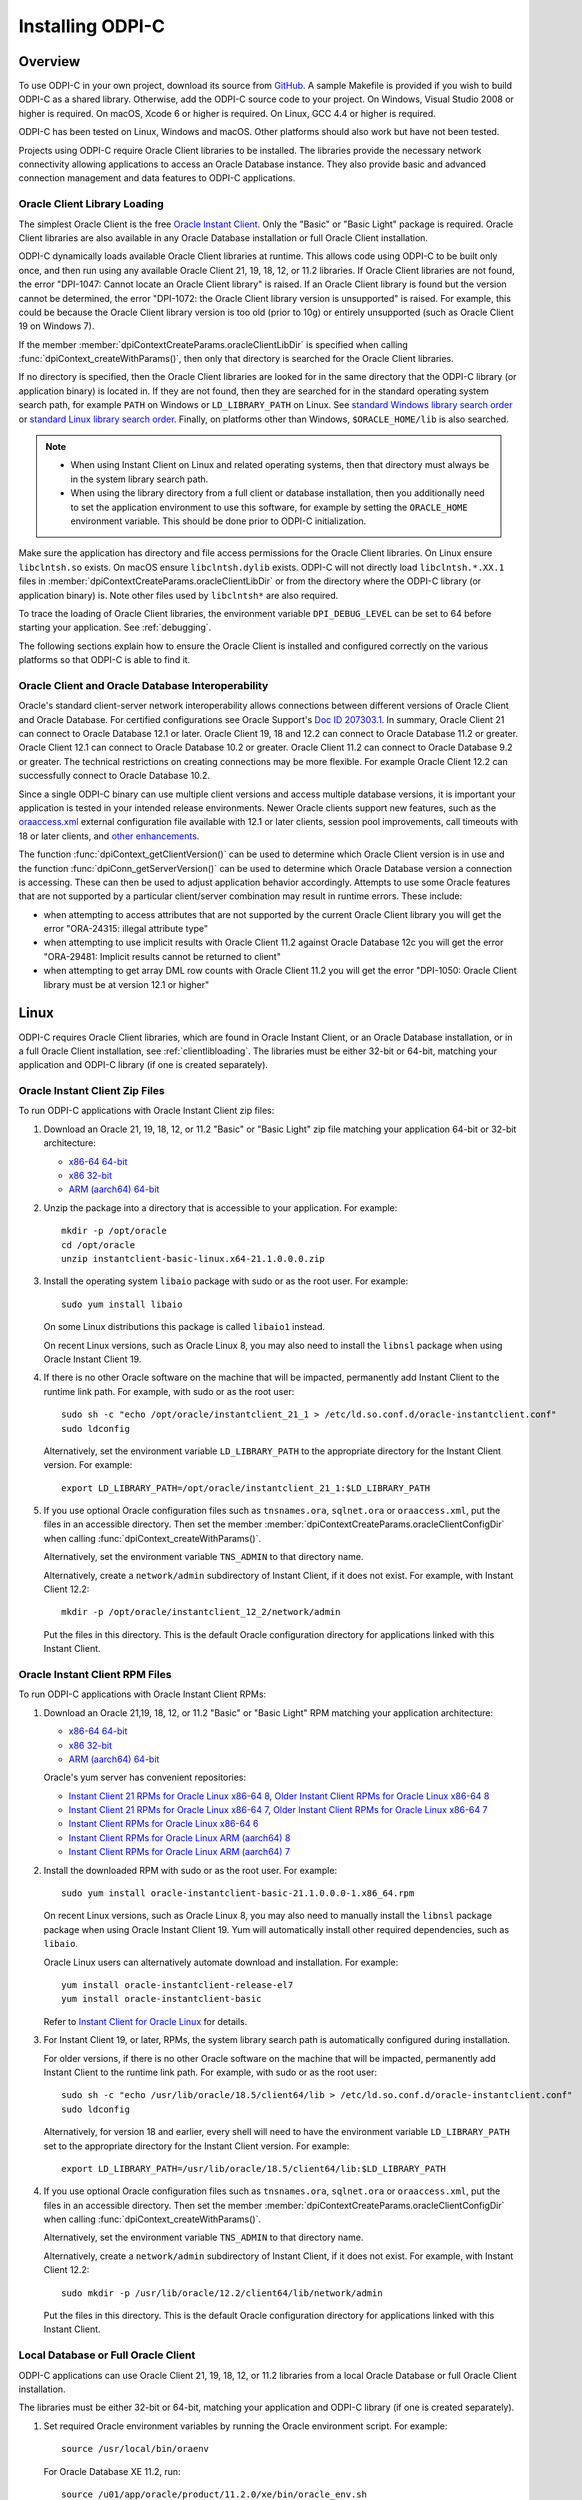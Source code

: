 .. _installation:

*****************
Installing ODPI-C
*****************

.. _overview:

Overview
========

To use ODPI-C in your own project, download its source from `GitHub
<https://github.com/oracle/odpi>`__. A sample Makefile is provided if
you wish to build ODPI-C as a shared library. Otherwise, add the
ODPI-C source code to your project. On Windows, Visual Studio 2008 or
higher is required. On macOS, Xcode 6 or higher is required. On Linux,
GCC 4.4 or higher is required.

ODPI-C has been tested on Linux, Windows and macOS. Other platforms should
also work but have not been tested.

Projects using ODPI-C require Oracle Client libraries to be
installed. The libraries provide the necessary network connectivity
allowing applications to access an Oracle Database instance. They also
provide basic and advanced connection management and data features to
ODPI-C applications.

.. _clientlibloading:

Oracle Client Library Loading
-----------------------------

The simplest Oracle Client is the free `Oracle Instant Client
<https://www.oracle.com/database/technologies/instant-client.html>`__.
Only the "Basic" or "Basic Light" package is required. Oracle Client
libraries are also available in any Oracle Database installation or
full Oracle Client installation.

ODPI-C dynamically loads available Oracle Client libraries at
runtime. This allows code using ODPI-C to be built only once, and then
run using any available Oracle Client 21, 19, 18, 12, or 11.2 libraries. If
Oracle Client libraries are not found, the error "DPI-1047: Cannot
locate an Oracle Client library" is raised. If an Oracle Client library is
found but the version cannot be determined, the error "DPI-1072: the Oracle
Client library version is unsupported" is raised. For example, this could be
because the Oracle Client library version is too old (prior to 10g) or entirely
unsupported (such as Oracle Client 19 on Windows 7).

If the member :member:`dpiContextCreateParams.oracleClientLibDir` is specified
when calling :func:`dpiContext_createWithParams()`, then only that directory is
searched for the Oracle Client libraries.

If no directory is specified, then the Oracle Client libraries are looked for in
the same directory that the ODPI-C library (or application binary) is located
in. If they are not found, then they are searched for in the standard operating
system search path, for example ``PATH`` on Windows or ``LD_LIBRARY_PATH`` on
Linux. See `standard Windows library search order
<https://msdn.microsoft.com/en-us/library/windows/desktop/ms682586(v=vs.85).aspx>`__
or `standard Linux library search order
<http://man7.org/linux/man-pages/man8/ld.so.8.html>`__. Finally, on platforms
other than Windows, ``$ORACLE_HOME/lib`` is also searched.

.. note::

    - When using Instant Client on Linux and related operating systems, then
      that directory must always be in the system library search path.

    - When using the library directory from a full client or database
      installation, then you additionally need to set the application
      environment to use this software, for example by setting the
      ``ORACLE_HOME`` environment variable. This should be done prior to ODPI-C
      initialization.

Make sure the application has directory and file access permissions for the
Oracle Client libraries. On Linux ensure ``libclntsh.so`` exists. On macOS
ensure ``libclntsh.dylib`` exists. ODPI-C will not directly load
``libclntsh.*.XX.1`` files in
:member:`dpiContextCreateParams.oracleClientLibDir` or from the directory where
the ODPI-C library (or application binary) is. Note other files used by
``libclntsh*`` are also required.

To trace the loading of Oracle Client libraries, the environment variable
``DPI_DEBUG_LEVEL`` can be set to 64 before starting your application. See
:ref:`debugging`.

The following sections explain how to ensure the Oracle Client is
installed and configured correctly on the various platforms so that
ODPI-C is able to find it.


Oracle Client and Oracle Database Interoperability
--------------------------------------------------

Oracle's standard client-server network interoperability allows connections
between different versions of Oracle Client and Oracle Database. For certified
configurations see Oracle Support's `Doc ID 207303.1
<https://support.oracle.com/epmos/faces/DocumentDisplay?id=207303.1>`__. In
summary, Oracle Client 21 can connect to Oracle Database 12.1 or later. Oracle
Client 19, 18 and 12.2 can connect to Oracle Database 11.2 or greater. Oracle
Client 12.1 can connect to Oracle Database 10.2 or greater. Oracle Client 11.2
can connect to Oracle Database 9.2 or greater. The technical restrictions on
creating connections may be more flexible. For example Oracle Client 12.2 can
successfully connect to Oracle Database 10.2.

Since a single ODPI-C binary can use multiple client versions and
access multiple database versions, it is important your application is
tested in your intended release environments. Newer
Oracle clients support new features, such as the `oraaccess.xml
<https://www.oracle.com/pls/topic/lookup?ctx=dblatest&id=GUID-9D12F489-EC02-46BE-8CD4-5AECED0E2BA2>`__ external configuration
file available with 12.1 or later clients, session pool improvements,
call timeouts with 18 or later clients, and `other enhancements
<https://www.oracle.com/pls/topic/lookup?ctx=dblatest&id=GUID-D60519C3-406F-4588-8DA1-D475D5A3E1F6>`__.

The function :func:`dpiContext_getClientVersion()` can be used to determine
which Oracle Client version is in use and the function
:func:`dpiConn_getServerVersion()` can be used to determine which Oracle
Database version a connection is accessing. These can then be used to adjust
application behavior accordingly. Attempts to use some Oracle features that are
not supported by a particular client/server combination may result in runtime
errors. These include:

- when attempting to access attributes that are not supported by the
  current Oracle Client library you will get the error "ORA-24315: illegal
  attribute type"

- when attempting to use implicit results with Oracle Client 11.2
  against Oracle Database 12c you will get the error "ORA-29481:
  Implicit results cannot be returned to client"

- when attempting to get array DML row counts with Oracle Client
  11.2 you will get the error "DPI-1050: Oracle Client library must be at
  version 12.1 or higher"


.. _linuxinstall:

Linux
=====

ODPI-C requires Oracle Client libraries, which are found in Oracle Instant
Client, or an Oracle Database installation, or in a full Oracle Client
installation, see :ref:`clientlibloading`. The libraries must be either 32-bit
or 64-bit, matching your application and ODPI-C library (if one is created
separately).

.. _instzip:

Oracle Instant Client Zip Files
-------------------------------

To run ODPI-C applications with Oracle Instant Client zip files:

1. Download an Oracle 21, 19, 18, 12, or 11.2 "Basic" or "Basic Light" zip file
   matching your application 64-bit or 32-bit architecture:

   - `x86-64 64-bit <https://www.oracle.com/database/technologies/instant-client/linux-x86-64-downloads.html>`__
   - `x86 32-bit <https://www.oracle.com/database/technologies/instant-client/linux-x86-32-downloads.html>`__
   - `ARM (aarch64) 64-bit <https://www.oracle.com/database/technologies/instant-client/linux-arm-aarch64-downloads.html>`__

2. Unzip the package into a directory that is accessible to your
   application. For example::

       mkdir -p /opt/oracle
       cd /opt/oracle
       unzip instantclient-basic-linux.x64-21.1.0.0.0.zip

3. Install the operating system ``libaio`` package with sudo or as the root user. For example::

       sudo yum install libaio

   On some Linux distributions this package is called ``libaio1`` instead.

   On recent Linux versions, such as Oracle Linux 8, you may also need to
   install the ``libnsl`` package when using Oracle Instant Client 19.

4. If there is no other Oracle software on the machine that will be
   impacted, permanently add Instant Client to the runtime link
   path. For example, with sudo or as the root user::

       sudo sh -c "echo /opt/oracle/instantclient_21_1 > /etc/ld.so.conf.d/oracle-instantclient.conf"
       sudo ldconfig

   Alternatively, set the environment variable ``LD_LIBRARY_PATH`` to
   the appropriate directory for the Instant Client version. For
   example::

       export LD_LIBRARY_PATH=/opt/oracle/instantclient_21_1:$LD_LIBRARY_PATH

5. If you use optional Oracle configuration files such as ``tnsnames.ora``,
   ``sqlnet.ora`` or ``oraaccess.xml``, put the files in an accessible
   directory. Then set the member
   :member:`dpiContextCreateParams.oracleClientConfigDir` when calling
   :func:`dpiContext_createWithParams()`.

   Alternatively, set the environment variable ``TNS_ADMIN`` to that directory
   name.

   Alternatively, create a ``network/admin`` subdirectory of Instant Client, if
   it does not exist. For example, with Instant Client 12.2::

       mkdir -p /opt/oracle/instantclient_12_2/network/admin

   Put the files in this directory. This is the default Oracle configuration
   directory for applications linked with this Instant Client.

.. _instrpm:

Oracle Instant Client RPM Files
-------------------------------

To run ODPI-C applications with Oracle Instant Client RPMs:

1. Download an Oracle 21,19, 18, 12, or 11.2 "Basic" or "Basic Light" RPM matching your application architecture:

   - `x86-64 64-bit <https://www.oracle.com/database/technologies/instant-client/linux-x86-64-downloads.html>`__
   - `x86 32-bit <https://www.oracle.com/database/technologies/instant-client/linux-x86-32-downloads.html>`__
   - `ARM (aarch64) 64-bit <https://www.oracle.com/database/technologies/instant-client/linux-arm-aarch64-downloads.html>`__

   Oracle's yum server has convenient repositories:

   - `Instant Client 21 RPMs for Oracle Linux x86-64 8 <https://yum.oracle.com/repo/OracleLinux/OL8/oracle/instantclient21/x86_64/index.html>`__, `Older Instant Client RPMs for Oracle Linux x86-64 8 <https://yum.oracle.com/repo/OracleLinux/OL8/oracle/instantclient/x86_64/index.html>`__
   - `Instant Client 21 RPMs for Oracle Linux x86-64 7 <https://yum.oracle.com/repo/OracleLinux/OL7/oracle/instantclient21/x86_64/index.html>`__, `Older Instant Client RPMs for Oracle Linux x86-64 7 <https://yum.oracle.com/repo/OracleLinux/OL7/oracle/instantclient/x86_64/index.html>`__
   - `Instant Client RPMs for Oracle Linux x86-64 6 <https://yum.oracle.com/repo/OracleLinux/OL6/oracle/instantclient/x86_64/index.html>`__
   - `Instant Client RPMs for Oracle Linux ARM (aarch64) 8 <https://yum.oracle.com/repo/OracleLinux/OL8/oracle/instantclient/aarch64/index.html>`__
   - `Instant Client RPMs for Oracle Linux ARM (aarch64) 7 <https://yum.oracle.com/repo/OracleLinux/OL7/oracle/instantclient/aarch64/index.html>`__

2. Install the downloaded RPM with sudo or as the root user. For example::

       sudo yum install oracle-instantclient-basic-21.1.0.0.0-1.x86_64.rpm

   On recent Linux versions, such as Oracle Linux 8, you may also need to
   manually install the ``libnsl`` package package when using Oracle Instant
   Client 19. Yum will automatically install other required dependencies, such
   as ``libaio``.

   Oracle Linux users can alternatively automate download and
   installation. For example::

       yum install oracle-instantclient-release-el7
       yum install oracle-instantclient-basic

   Refer to `Instant Client for Oracle Linux
   <https://yum.oracle.com/oracle-instant-client.html>`__ for details.

3. For Instant Client 19, or later, RPMs, the system library search path is
   automatically configured during installation.

   For older versions, if there is no other Oracle software on the
   machine that will be impacted, permanently add Instant Client to
   the runtime link path. For example, with sudo or as the root user::

       sudo sh -c "echo /usr/lib/oracle/18.5/client64/lib > /etc/ld.so.conf.d/oracle-instantclient.conf"
       sudo ldconfig

   Alternatively, for version 18 and earlier, every shell will need to
   have the environment variable ``LD_LIBRARY_PATH`` set to the
   appropriate directory for the Instant Client version. For example::

       export LD_LIBRARY_PATH=/usr/lib/oracle/18.5/client64/lib:$LD_LIBRARY_PATH

4. If you use optional Oracle configuration files such as ``tnsnames.ora``,
   ``sqlnet.ora`` or ``oraaccess.xml``, put the files in an accessible
   directory. Then set the member
   :member:`dpiContextCreateParams.oracleClientConfigDir` when calling
   :func:`dpiContext_createWithParams()`.

   Alternatively, set the environment variable ``TNS_ADMIN`` to that directory
   name.

   Alternatively, create a ``network/admin`` subdirectory of Instant Client, if
   it does not exist. For example, with Instant Client 12.2::

       sudo mkdir -p /usr/lib/oracle/12.2/client64/lib/network/admin

   Put the files in this directory. This is the default Oracle configuration
   directory for applications linked with this Instant Client.

.. _instoh:

Local Database or Full Oracle Client
------------------------------------

ODPI-C applications can use Oracle Client 21, 19, 18, 12, or 11.2 libraries
from a local Oracle Database or full Oracle Client installation.

The libraries must be either 32-bit or 64-bit, matching your
application and ODPI-C library (if one is created separately).

1. Set required Oracle environment variables by running the Oracle environment
   script. For example::

       source /usr/local/bin/oraenv

   For Oracle Database XE 11.2, run::

       source /u01/app/oracle/product/11.2.0/xe/bin/oracle_env.sh

2. Optional Oracle configuration files such as ``tnsnames.ora``, ``sqlnet.ora``
   or ``oraaccess.xml`` can be placed in ``$ORACLE_HOME/network/admin``.

   Alternatively, Oracle configuration files can be put in another, accessible
   directory. Then set the member
   :member:`dpiContextCreateParams.oracleClientConfigDir` when calling
   :func:`dpiContext_createWithParams()`, or set the environment variable
   ``TNS_ADMIN`` to that directory name.

.. _containers:

Containers
----------

Dockerfiles
+++++++++++

ODPI-C applications can easily be used in containers by basing your deployments
on the Instant Client Dockerfiles on `GitHub
<https://github.com/oracle/docker-images/tree/main/OracleInstantClient>`__.

To build an Instant Client image, create a Dockerfile, for example::

        FROM oraclelinux:8-slim

        RUN  microdnf install oracle-instantclient-release-el8 && \
             microdnf install oracle-instantclient-basic oracle-instantclient-devel oracle-instantclient-sqlplus && \
             microdnf clean all

Then run::

        docker build -t oracle/instantclient:21 .

The new image can be used as the basis for your application.

Pre-built Containers
++++++++++++++++++++

Pre-built images for Instant Client are in the GitHub Container Registry:

    - https://github.com/orgs/oracle/packages/container/package/oraclelinux8-instantclient
    - https://github.com/orgs/oracle/packages/container/package/oraclelinux7-instantclient

These are easily used. For example, to pull an Oracle Linux 8 image with
Oracle Instant Client 21c already installed, execute::

    docker pull ghcr.io/oracle/oraclelinux8-instantclient:21

.. _windowsinstallation:

Windows
=======

ODPI-C requires Oracle Client libraries, which are found in Oracle Instant
Client, or an Oracle Database installation, or in a full Oracle Client
installation, see :ref:`clientlibloading`. The libraries must be either 32-bit
or 64-bit, matching your application and ODPI-C library (if one is created
separately).

Oracle Client libraries require the presence of the correct Visual Studio
redistributable:

- For Instant Client 21 install `VS 2019 <https://docs.microsoft.com/en-US/cpp/windows/latest-supported-vc-redist?view=msvc-170>`__ or later.
- For Instant Client 19 install `VS 2017 <https://docs.microsoft.com/en-US/cpp/windows/latest-supported-vc-redist?view=msvc-170>`__.
- For Instant Client 18 or 12.2 install `VS 2013 <https://docs.microsoft.com/en-US/cpp/windows/latest-supported-vc-redist?view=msvc-170#visual-studio-2013-vc-120>`__
- For Instant Client 12.1 install `VS 2010 <https://docs.microsoft.com/en-US/cpp/windows/latest-supported-vc-redist?view=msvc-170#visual-studio-2010-vc-100-sp1-no-longer-supported>`__
- For Instant Client 11.2 install `VS 2005 64-bit <https://docs.microsoft.com/en-US/cpp/windows/latest-supported-vc-redist?view=msvc-170#visual-studio-2005-vc-80-sp1-no-longer-supported>`__

.. _instwin:

Oracle Instant Client Zip Files
-------------------------------

To run ODPI-C applications with Oracle Instant Client zip files:

1. Download an Oracle 19, 18, 12, or 11.2 "Basic" or "Basic Light" zip
   file: `64-bit
   <https://www.oracle.com/database/technologies/instant-client/winx64-64-downloads.html>`__
   or `32-bit
   <https://www.oracle.com/database/technologies/instant-client/microsoft-windows-32-downloads.html>`__, matching your
   application architecture.

   Note that 19c is not supported on Windows 7.

2. Unzip the package into a directory that is accessible to your
   application. For example unzip
   ``instantclient-basic-windows.x64-19.11.0.0.0dbru.zip`` to
   ``C:\oracle\instantclient_19_11``.

Configure Oracle Instant Client
+++++++++++++++++++++++++++++++

1. There are several alternative ways to tell your application where your Oracle
   Instant Client libraries are.

   * Set this directory in the member
     :member:`dpiContextCreateParams.oracleClientLibDir` when calling
     :func:`dpiContext_createWithParams()`.

   * Alternatively, move the unzipped Instant Client files to the
     directory containing ODPIC.DLL (or into the directory of the application's
     binary, if ODPI-C is compiled into the application).

   * Alternatively, add the Instant Client directory to the ``PATH``
     environment variable. For example, on Windows 7, update ``PATH`` in
     Control Panel -> System -> Advanced System Settings -> Advanced ->
     Environment Variables -> System Variables -> PATH. The Instant Client
     directory must occur in ``PATH`` before any other Oracle directories.

     Restart any open command prompt windows.

     To avoid interfering with existing tools that require other Oracle Client
     versions, instead of updating the system-wide ``PATH`` variable, you may
     prefer to write a batch file that sets ``PATH``, for example::

         REM mywrapper.bat
         SET PATH=C:\oracle\instantclient_19_11;%PATH%
         myapp %*

     Invoke this batch file every time you want to run your application.

     Or simply use ``SET`` to change your ``PATH`` in each command prompt window
     before you run your application.

2. If you use optional Oracle configuration files such as ``tnsnames.ora``,
   ``sqlnet.ora`` or ``oraaccess.xml``, put the files in an accessible
   directory. Then set the member
   :member:`dpiContextCreateParams.oracleClientConfigDir` when calling
   :func:`dpiContext_createWithParams()`.

   Alternatively, set the environment variable ``TNS_ADMIN`` to that directory
   name.

   Alternatively, create a ``network\admin`` subdirectory of Instant Client, if
   it does not exist. For example ``C:\oracle\instantclient_19_11\network\admin``.

   Put the files in this directory. This is the default Oracle configuration
   directory for applications linked with this Instant Client.

If you wish to package Instant Client with your application, you can move the
Instant Client libraries to the same directory as the ODPI-C library (or
application). Refer to the `Instant Client documentation
<https://www.oracle.com/pls/topic/lookup?ctx=dblatest&id=GUID-AAB0378F-2C7B-41EB-ACAC-18DD5D052B01>`__
for the minimal set of Instant Client files required. There is no need to set
:member:`dpiContextCreateParams.oracleClientConfigDir` or to set ``PATH``.

.. _instwinoh:

Local Database or Full Oracle Client
------------------------------------

ODPI-C applications can use Oracle Client 19, 18, 12, or 11.2 libraries from a
local Oracle Database or full Oracle Client installation.

The Oracle libraries must be either 32-bit or 64-bit, matching your
application and ODPI-C library (if one is created separately).

To run ODPI-C applications using client libraries from a local Oracle Database
(or full Oracle Client) 19, 18, 12, or 11.2 installation:

1. Set the environment variable ``PATH`` to include the path that contains
   OCI.dll, if it is not already set. For example, on Windows 7, update
   ``PATH`` in Control Panel -> System -> Advanced System Settings ->
   Advanced -> Environment Variables -> System Variables -> PATH.

   Restart any open command prompt windows.

2. Optional Oracle configuration files such as ``tnsnames.ora``,
   ``sqlnet.ora`` or ``oraaccess.xml`` can be placed in the
   ``network/admin`` subdirectory of the Oracle software.

   Alternatively, Oracle configuration files can be put in another, accessible
   directory. Then set the member
   :member:`dpiContextCreateParams.oracleClientConfigDir` when calling
   :func:`dpiContext_createWithParams()`, or set the environment variable
   ``TNS_ADMIN`` to that directory name.

.. _instmacos:

macOS
=====

ODPI-C requires Oracle Client libraries, which are found in Oracle
Instant Client for macOS.

The Instant Client DMG packages are notarized and are recommended for all newer
macOS versions. In some future Oracle release, only DMG packages will be
available.

.. _dmg:

Oracle Instant Client DMG Files
-------------------------------

Manual or scripted installation of Oracle Instant Client DMG files can be
performed.

Manual Installation
+++++++++++++++++++

* Download the **Basic** or **Basic Light** 64-bit DMG from `Oracle
  <https://www.oracle.com/database/technologies/instant-client/macos-intel-x86-downloads.html>`__.

* In Finder, double click on the DMG to mount it.

* Open a terminal window and run the install script in the mounted package, for example:

  .. code-block:: shell

         /Volumes/instantclient-basic-macos.x64-19.8.0.0.0dbru/install_ic.sh

  This copies the contents to ``$HOME/Downloads/instantclient_19_8``.
  Applications may not have access to the ``Downloads`` directory, so you
  should move Instant Client somewhere convenient.

* In Finder, eject the mounted Instant Client package.

If you have multiple Instant Client DMG packages mounted, you only need to run
``install_ic.sh`` once. It will copy all mounted Instant Client DMG packages at
the same time.

Scripted Installation
+++++++++++++++++++++

Instant Client installation can alternatively be scripted, for example:

.. code-block:: shell

    cd $HOME/Downloads
    curl -O https://download.oracle.com/otn_software/mac/instantclient/198000/instantclient-basic-macos.x64-19.8.0.0.0dbru.dmg
    hdiutil mount instantclient-basic-macos.x64-19.8.0.0.0dbru.dmg
    /Volumes/instantclient-basic-macos.x64-19.8.0.0.0dbru/install_ic.sh
    hdiutil unmount /Volumes/instantclient-basic-macos.x64-19.8.0.0.0dbru

The Instant Client directory will be ``$HOME/Downloads/instantclient_19_8``.
Applications may not have access to the ``Downloads`` directory, so you should
move Instant Client somewhere convenient.

.. _macoszip:

Oracle Instant Client Zip Files
-------------------------------

To install Oracle Instant Client zip files:

1. Download the 19, 18, 12, or 11.2 "Basic" or "Basic Light" zip file from `Oracle
   <https://www.oracle.com/database/technologies/instant-client/macos-intel-x86-downloads.html>`__.
   Choose either a 64-bit or 32-bit package, matching your
   application architecture. Most applications use 64-bit.

2. Unzip the package into a single directory that is accessible to your
   application. For example, in Terminal you could unzip:

   .. code-block:: shell

       mkdir /opt/oracle
       cd /opt/oracle
       unzip /your/path/to/instantclient-basic-macos.x64-19.8.0.0.0dbru.zip

Configure Oracle Instant Client
-------------------------------

1. There are several alternative ways to tell your application where your Oracle
   Instant Client libraries are.

   * Use the extracted directory for the member
     :member:`dpiContextCreateParams.oracleClientLibDir` in a call to
     :func:`dpiContext_createWithParams()`

   * Alternatively, copy Oracle Instant Client to the directory containing the
     ODPI-C module binary. For example, if ``libodpic.dylib`` (or your binary
     containing the ODPI-C code) is in ``~/myprograms`` you can then run ``ln -s
     ~/Downloads/instantclient_19_8/libclntsh.dylib ~/myprograms``. You can also copy the
     Instant Client libraries to that directory.

   * Alternatively, set ``DYLD_LIBRARY_PATH`` to the Instant Client directory. Note this
     variable does not propagate to sub-shells.

   * Alternatively, you might decide to compile the ODPI-C library with an RPATH
     option like ``-Wl,-rpath,/usr/local/lib``. Then you can link Oracle
     Instant Client to this directory, for example::

         ln -s /opt/oracle/instantclient_19_8/libclntsh.dylib /usr/local/lib/

     Or, instead of a link you can copy the required OCI libraries. For example::

         cp /opt/oracle/instantclient_19_8/{libclntsh.dylib.19.1,libclntshcore.dylib.19.1,libons.dylib,libnnz12.dylib,libociei.dylib} /usr/local/lib/

   * Alternatively, on older versions of macOS, you could add a link to
     ``$HOME/lib`` or ``/usr/local/lib`` to enable applications to find Instant
     Client. If the ``lib`` sub-directory does not exist, you can create
     it. For example:

     .. code-block:: shell

         mkdir ~/lib
         ln -s ~/Downloads/instantclient_19_8/libclntsh.dylib ~/lib/

     Instead of linking, you can copy the required OCI libraries. For example:

     .. code-block:: shell

          mkdir ~/lib
          cp ~/Downloads/instantclient_19_8/{libclntsh.dylib.19.1,libclntshcore.dylib.19.1,libnnz19.dylib,libociei.dylib} ~/lib/

     For Instant Client 11.2, the OCI libraries must be copied. For example:

     .. code-block:: shell

          mkdir ~/lib
          cp ~/Downloads/instantclient_11_2/{libclntsh.dylib.11.1,libnnz11.dylib,libociei.dylib} ~/lib/

2. If you use optional Oracle configuration files such as ``tnsnames.ora``,
   ``sqlnet.ora`` or ``oraaccess.xml``, put the files in an accessible
   directory. Then set the member
   :member:`dpiContextCreateParams.oracleClientConfigDir` when calling
   :func:`dpiContext_createWithParams()`.

   Alternatively, set the environment variable ``TNS_ADMIN`` to that directory
   name.

   Alternatively, create a ``network/admin`` subdirectory of Instant Client, if
   it does not exist. For example::

       mkdir -p ~/Downloads/instantclient_19_8/network/admin

   Put the files in this directory. This is the default Oracle configuration
   directory for applications linked with this Instant Client.

.. _other:

Other Platforms
===============

To run ODPI-C applications on other platforms (such as Solaris and AIX), follow the same
general directions as for Linux Instant Client zip files or Local Database. Add the
Oracle libraries to the appropriate library path variable, such as ``LD_LIBRARY_PATH``
on Solaris, or ``LIBPATH`` on AIX.

